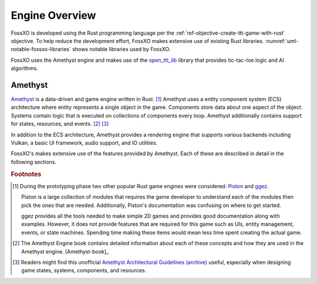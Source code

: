 ###############
Engine Overview
###############

FossXO is developed using the Rust programming language per the
:ref:`ref-objective-create-ttt-game-with-rust` objective. To help reduce the
development effort, FossXO makes extensive use of existing Rust libraries.
:numref:`uml-notable-fossxo-libraries` shows notable libraries used by FossXO.

..  _uml-notable-fossxo-libraries:
..  uml::
    :caption: Notable libraries used by FossXO.

    [FossXO] <-- [open_ttt_lib]
    [FossXO] <-- [amethyst]
    [amethyst] <-- [specs]
    [amethyst] <-- [gfx-rs]
    [gfx-rs] <-- [Vulkan]
    [amethyst] <-- [nalgebra]

FossXO uses the Amethyst engine and makes use of the
`open_ttt_lib <https://github.com/j-richey/open_ttt_lib>`__ library that
provides tic-tac-toe logic and AI algorithms.

========
Amethyst
========
`Amethyst <https://github.com/amethyst/amethyst>`__ is a data-driven and game
engine written in Rust. [#otherengines]_ Amethyst uses a entity component system
(ECS) architecture where entity represents a single object in the game.
Components store data about one aspect of the object. Systems contain logic that
is executed on collections of components every loop. Amethyst additionally
contains support for states, resources, and events. [#amethystbook]_ [#amethystguide]_

In addition to the ECS architecture, Amethyst provides a rendering engine that
supports various backends including Vulkan, a basic UI framework, audio support,
and IO utilities.

FossXO's makes extensive use of the features provided by Amethyst. Each of these
are described in detail in the following sections.

..  rubric:: Footnotes

..  [#otherengines] During the prototyping phase two other popular Rust game
        engines were considered:
        `Piston <https://github.com/PistonDevelopers/piston>`__
        and `ggez <https://github.com/ggez/ggez>`__.

        Piston is a large collection of modules that requires the game developer
        to understand each of the modules then pick the ones that are needed.
        Additionally, Piston's documentation was confusing on where to get
        started.

        ggez provides all the tools needed to make simple 2D games and provides
        good documentation along with examples. However, it does not provide
        features that are required for this game such as UIs, entity management,
        events, or state machines. Spending time making these items would mean
        less time spent creating the actual game.

..  [#amethystbook] The Amethyst Engine book contains detailed information about
        each of these concepts and how they are used in the Amethyst engine. [Amethyst-book]_

..  [#amethystguide] Readers might find this unofficial
    `Amethyst Architectural Guidelines <https://github.com/bonsairobo/amethyst-architecture-guidelines>`_
    `(archive) <https://web.archive.org/web/20200807215439/https://github.com/bonsairobo/amethyst-architecture-guidelines>`_
    useful, especially when designing game states, systems, components, and resources.
